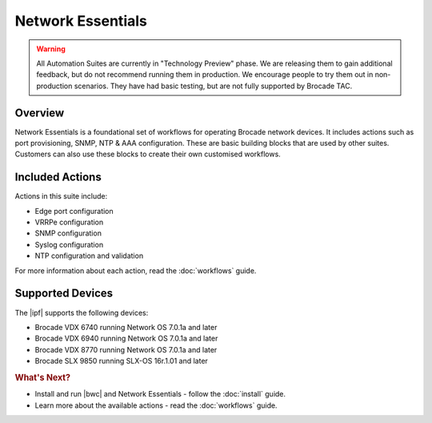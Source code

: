 Network Essentials
==================

.. warning::

    All Automation Suites are currently in "Technology Preview" phase. We are releasing them
    to gain additional feedback, but do not recommend running them in production. We encourage
    people to try them out in non-production scenarios. They have had basic testing, but are
    not fully supported by Brocade TAC.

Overview
--------

Network Essentials is a foundational set of workflows for operating Brocade network devices. It
includes actions such as port provisioning, SNMP, NTP & AAA configuration. These are basic building
blocks that are used by other suites. Customers can also use these blocks to create their own
customised workflows.

Included Actions
----------------

Actions in this suite include:

* Edge port configuration
* VRRPe configuration
* SNMP configuration
* Syslog configuration
* NTP configuration and validation

For more information about each action, read the :doc:`workflows` guide.

Supported Devices
-----------------

The |ipf| supports the following devices:

* Brocade VDX 6740 running Network OS 7.0.1a and later
* Brocade VDX 6940 running Network OS 7.0.1a and later
* Brocade VDX 8770 running Network OS 7.0.1a and later
* Brocade SLX 9850 running SLX-OS 16r.1.01 and later

.. rubric:: What's Next?

* Install and run |bwc| and Network Essentials - follow the :doc:`install` guide.
* Learn more about the available actions - read the :doc:`workflows` guide.
